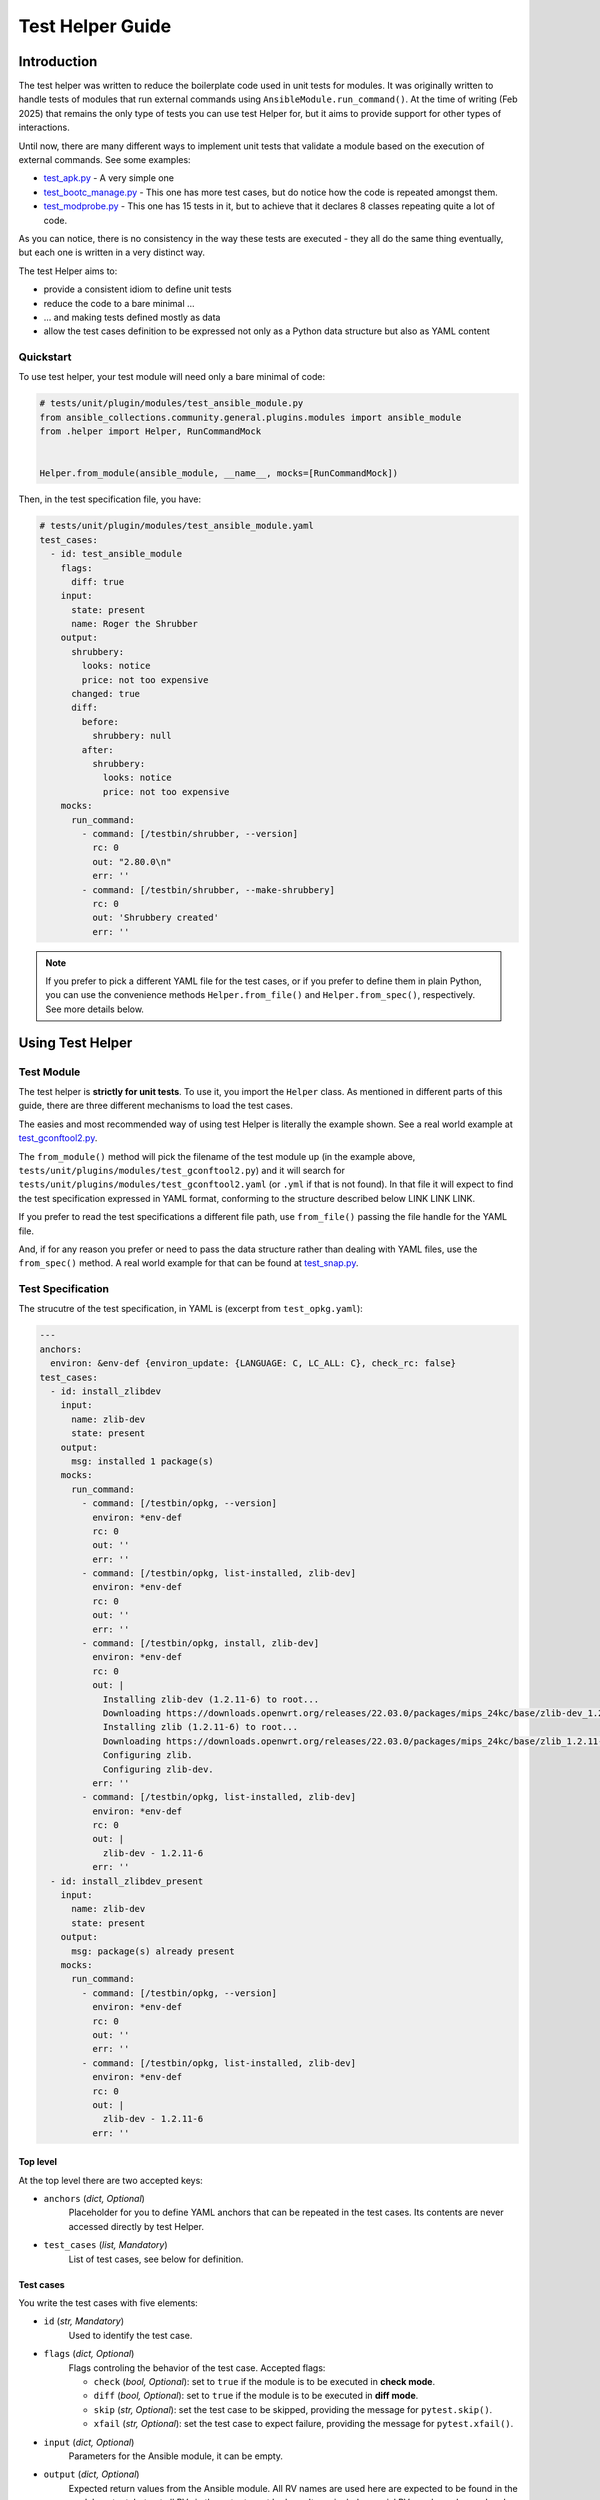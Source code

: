 ..
  Copyright (c) Ansible Project
  GNU General Public License v3.0+ (see LICENSES/GPL-3.0-or-later.txt or https://www.gnu.org/licenses/gpl-3.0.txt)
  SPDX-License-Identifier: GPL-3.0-or-later

.. _ansible_collections.community.general.docsite.guide_test_helper:

Test Helper Guide
=================

Introduction
^^^^^^^^^^^^

The test helper was written to reduce the boilerplate code used in unit tests for modules.
It was originally written to handle tests of modules that run external commands using ``AnsibleModule.run_command()``.
At the time of writing (Feb 2025) that remains the only type of tests you can use
test Helper for, but it aims to provide support for other types of interactions.

Until now, there are many different ways to implement unit tests that validate a module based on the execution of external commands. See some examples:

* `test_apk.py <https://github.com/ansible-collections/community.general/blob/10.3.0/tests/unit/plugins/modules/test_apk.py>`_ - A very simple one
* `test_bootc_manage.py <https://github.com/ansible-collections/community.general/blob/10.3.0/tests/unit/plugins/modules/test_bootc_manage.py>`_ -
  This one has more test cases, but do notice how the code is repeated amongst them.
* `test_modprobe.py <https://github.com/ansible-collections/community.general/blob/10.3.0/tests/unit/plugins/modules/test_modprobe.py>`_ -
  This one has 15 tests in it, but to achieve that it declares 8 classes repeating quite a lot of code.

As you can notice, there is no consistency in the way these tests are executed -
they all do the same thing eventually, but each one is written in a very distinct way.

The test Helper aims to:

* provide a consistent idiom to define unit tests
* reduce the code to a bare minimal ...
* ... and making tests defined mostly as data
* allow the test cases definition to be expressed not only as a Python data structure but also as YAML content

Quickstart
""""""""""

To use test helper, your test module will need only a bare minimal of code:

.. code-block:: python

    # tests/unit/plugin/modules/test_ansible_module.py
    from ansible_collections.community.general.plugins.modules import ansible_module
    from .helper import Helper, RunCommandMock


    Helper.from_module(ansible_module, __name__, mocks=[RunCommandMock])

Then, in the test specification file, you have:

.. code-block:: yaml

    # tests/unit/plugin/modules/test_ansible_module.yaml
    test_cases:
      - id: test_ansible_module
        flags:
          diff: true
        input:
          state: present
          name: Roger the Shrubber
        output:
          shrubbery:
            looks: notice
            price: not too expensive
          changed: true
          diff:
            before:
              shrubbery: null
            after:
              shrubbery:
                looks: notice
                price: not too expensive
        mocks:
          run_command:
            - command: [/testbin/shrubber, --version]
              rc: 0
              out: "2.80.0\n"
              err: ''
            - command: [/testbin/shrubber, --make-shrubbery]
              rc: 0
              out: 'Shrubbery created'
              err: ''

.. note::

    If you prefer to pick a different YAML file for the test cases, or if you prefer to define them in plain Python,
    you can use the convenience methods ``Helper.from_file()`` and ``Helper.from_spec()``, respectively.
    See more details below.


Using Test Helper
^^^^^^^^^^^^^^^^^

Test Module
"""""""""""

The test helper is **strictly for unit tests**. To use it, you import the ``Helper`` class.
As mentioned in different parts of this guide, there are three different mechanisms to load the test cases.

.. seealso::

    See the Helper class reference below for API details on the three different mechanisms.


The easies and most recommended way of using test Helper is literally the example shown.
See a real world example at
`test_gconftool2.py <https://github.com/ansible-collections/community.general/blob/10.3.0/tests/unit/plugins/modules/test_gconftool2.py>`_.

The ``from_module()`` method will pick the filename of the test module up (in the example above, ``tests/unit/plugins/modules/test_gconftool2.py``)
and it will search for ``tests/unit/plugins/modules/test_gconftool2.yaml`` (or ``.yml`` if that is not found).
In that file it will expect to find the test specification expressed in YAML format, conforming to the structure described below LINK LINK LINK.

If you prefer to read the test specifications a different file path, use ``from_file()`` passing the file handle for the YAML file.

And, if for any reason you prefer or need to pass the data structure rather than dealing with YAML files, use
the ``from_spec()`` method.
A real world example for that can be found at
`test_snap.py <https://github.com/ansible-collections/community.general/blob/main/tests/unit/plugins/modules/test_snap.py>`_.


Test Specification
""""""""""""""""""

The strucutre of the test specification, in YAML is (excerpt from ``test_opkg.yaml``):

..  code-block:: yaml

  ---
  anchors:
    environ: &env-def {environ_update: {LANGUAGE: C, LC_ALL: C}, check_rc: false}
  test_cases:
    - id: install_zlibdev
      input:
        name: zlib-dev
        state: present
      output:
        msg: installed 1 package(s)
      mocks:
        run_command:
          - command: [/testbin/opkg, --version]
            environ: *env-def
            rc: 0
            out: ''
            err: ''
          - command: [/testbin/opkg, list-installed, zlib-dev]
            environ: *env-def
            rc: 0
            out: ''
            err: ''
          - command: [/testbin/opkg, install, zlib-dev]
            environ: *env-def
            rc: 0
            out: |
              Installing zlib-dev (1.2.11-6) to root...
              Downloading https://downloads.openwrt.org/releases/22.03.0/packages/mips_24kc/base/zlib-dev_1.2.11-6_mips_24kc.ipk
              Installing zlib (1.2.11-6) to root...
              Downloading https://downloads.openwrt.org/releases/22.03.0/packages/mips_24kc/base/zlib_1.2.11-6_mips_24kc.ipk
              Configuring zlib.
              Configuring zlib-dev.
            err: ''
          - command: [/testbin/opkg, list-installed, zlib-dev]
            environ: *env-def
            rc: 0
            out: |
              zlib-dev - 1.2.11-6
            err: ''
    - id: install_zlibdev_present
      input:
        name: zlib-dev
        state: present
      output:
        msg: package(s) already present
      mocks:
        run_command:
          - command: [/testbin/opkg, --version]
            environ: *env-def
            rc: 0
            out: ''
            err: ''
          - command: [/testbin/opkg, list-installed, zlib-dev]
            environ: *env-def
            rc: 0
            out: |
              zlib-dev - 1.2.11-6
            err: ''

Top level
---------

At the top level there are two accepted keys:

- ``anchors`` (*dict, Optional*)
    Placeholder for you to define YAML anchors that can be repeated in the test cases.
    Its contents are never accessed directly by test Helper.
- ``test_cases`` (*list, Mandatory*)
    List of test cases, see below for definition.

Test cases
----------

You write the test cases with five elements:

- ``id`` (*str, Mandatory*)
    Used to identify the test case.
- ``flags`` (*dict, Optional*)
    Flags controling the behavior of the test case. Accepted flags:

    * ``check`` (*bool, Optional*): set to ``true`` if the module is to be executed in **check mode**.
    * ``diff`` (*bool, Optional*): set to ``true`` if the module is to be executed in **diff mode**.
    * ``skip`` (*str, Optional*): set the test case to be skipped, providing the message for ``pytest.skip()``.
    * ``xfail`` (*str, Optional*): set the test case to expect failure, providing the message for ``pytest.xfail()``.
- ``input`` (*dict, Optional*)
    Parameters for the Ansible module, it can be empty.
- ``output`` (*dict, Optional*)
    Expected return values from the Ansible module.
    All RV names are used here are expected to be found in the module output, but not all RVs in the output must be here.
    It can include special RVs such as ``changed`` and ``diff``.
    It can be empty.
- ``mocks`` (*dict, Optional*)
    Mocked interactions, ``run_command`` being the only one supported for now.
    Each key in this dictionary refers to one subclass of ``TestCaseMock`` (see more below) and contains a list of the interactions for that ``TestCaseMock``.
    All keys are expected to be named using snake case, as in ``run_command``.
    The Python class supporting the test case mock is constructed by converting the snake case name to a
    camel case name with suffix ``Mock``, so for example ``run_command`` becomes ``RunCommandMock``.
    The test will fail if the Ansible module make a number of interactions different from what is specififed in the test case.
    The structure for that specification is dependent on the implementing class, see details below.


TestCaseMocks Specifications
^^^^^^^^^^^^^^^^^^^^^^^^^^^^

RunCommandMock Specification
""""""""""""""""""""""""""""

For each interaction the structure is as follows:

- ``command`` (*list OR str, Mandatory*)
    The command that is expected to be executed by the module. It corresponds to the parameter ``args`` of the ``AnsibleModule.run_command()`` call.
    It can be either a list or a string, though the list form is generally recommended.
- ``environ`` (*dict, Mandatory*)
    All other parameters passed to the ``AnsibleModule.run_command()`` call.
    Most commonly used are ``environ_update`` and ``check_rc``.
    Must include all parameters the Ansible module uses in the ``AnsibleModule.run_command()`` call, otherwise the test will fail.
- ``rc`` (*int, Mandatory*)
    The return code for the command execution.
    As per usual in bash scripting, a value of ``0`` means success, whereas any other number is an error code.
- ``out`` (*str, Mandatory*)
    The *stdout* result of the command execution, as one single string containing zero or more lines.
- ``err`` (*str, Mandatory*)
    The *stderr* result of the command execution, as one single string containing zero or more lines.


Test Helper Reference
^^^^^^^^^^^^^^^^^^^^^

.. py:module:: .helper

  .. py:class:: Helper

    A class to encapsulate unit tests.

    .. py:staticmethod:: from_spec(ansible_module, test_module, test_spec, mocks=None)

      Creates a Helper instance from a given test specification.

      :param ansible_module: The Ansible module to be tested.
      :type ansible_module: module
      :param test_module: The test module.
      :type test_module: module
      :param test_spec: The test specification.
      :type test_spec: dict
      :param mocks: List of ``TestCaseMocks`` to be used during testing. Currently only ``RunCommandMock`` exists.
      :type mocks: list or None
      :return: A test Helper instance.
      :rtype: Helper

      Example usage of ``from_spec()``:

      .. code-block:: python

          import sys

          from ansible_collections.community.general.plugins.modules import ansible_module
          from .helper import Helper, RunCommandMock

          TEST_SPEC = dict(
              test_cases=[
                  ...
              ]
          )

          helper = Helper.from_spec(ansible_module, sys.modules[__name__], TEST_SPEC, mocks=[RunCommandMock])

    .. py:staticmethod:: from_file(ansible_module, test_module, test_spec_filehandle, mocks=None)

      Creates a Helper instance from a test specification file.

      :param ansible_module: The Ansible module to be tested.
      :type ansible_module: module
      :param test_module: The test module.
      :type test_module: module
      :param test_spec_filehandle: A file handle to an file stream handle providing the test specification in YAML format.
      :type test_spec_filehandle: file
      :param mocks: List of ``TestCaseMocks`` to be used during testing. Currently only ``RunCommandMock`` exists.
      :type mocks: list or None
      :return: A test Helper instance.
      :rtype: Helper

      Example usage of ``from_file()``:

      .. code-block:: python

          import sys

          from ansible_collections.community.general.plugins.modules import ansible_module
          from .helper import Helper, RunCommandMock

          with open("test_spec.yaml", "r") as test_spec_filehandle:
              helper = Helper.from_file(ansible_module, sys.modules[__name__], test_spec_filehandle, mocks=[RunCommandMock])

    .. py:staticmethod:: from_module(ansible_module, test_module_name, mocks=None)

      Creates a test helper instance from a given Ansible module and test module.

      :param ansible_module: The Ansible module to be tested.
      :type ansible_module: module
      :param test_module_name: The name of the test module. It works if passed ``__name__``.
      :type test_module_name: str
      :param mocks: List of ``TestCaseMocks`` to be used during testing. Currently only ``RunCommandMock`` exists.
      :type mocks: list or None
      :return: A test Helper instance.
      :rtype: Helper

      Example usage of ``from_module()``:

      .. code-block:: python

          from ansible_collections.community.general.plugins.modules import ansible_module
          from .helper import Helper, RunCommandMock

          # Example usage
          helper = Helper.from_module(ansible_module, __name__, mocks=[RunCommandMock])


Creating TestCaseMocks
^^^^^^^^^^^^^^^^^^^^^^

To create a new ``TestCaseMock`` you must extend that class and implement the relevant parts:

.. code-block:: python

    class ShrubberyMock(TestCaseMock):
        # this name is mandatory, it is the name used in the test specification
        name = "shrubbery"

        def setup(self, mocker):
            # perform setup, commonly using mocker to patch some other piece of code
            ...

        def check(self, test_case, results):
            # verify the tst execution met the expectations of the test case
            # for example the function was called as many times as it should
            ...

        def fixtures(self):
            # returns a dict mapping names to pytest fixtures that should be used for the test case
            # for example, in RunCommandMock it creates a fixture that patches AnsibleModule.get_bin_path
            ...


Caveats
^^^^^^^

Known issues/opportunities for improvement:

* Only one ``Helper`` per test module: Test Helper injects a test function with a fixed name into the module's namespace,
  so placing a second ``Helper`` instance is going to overwrite the function created by the first one.
* Order of elements in module's namespace is not consistent across executions in Python 3.5, so if adding more tests to the test module
  might make Test Helper add its function before or after the other test functions.
  In the community.general collection the CI processes uses ``pytest-xdist`` to paralellize and distribute the tests,
  and it requires the order of the tests to be consistent.



.. versionadded:: 7.5.0
